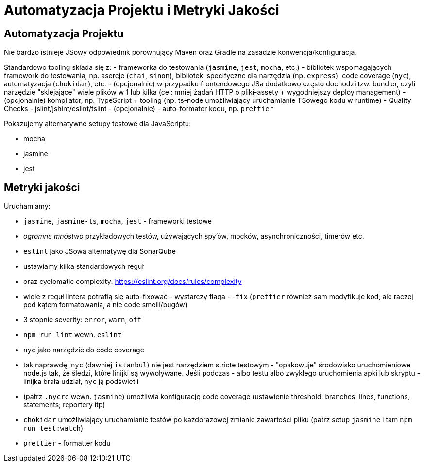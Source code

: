 = Automatyzacja Projektu i Metryki Jakości

== Automatyzacja Projektu

Nie bardzo istnieje JSowy odpowiednik porównujący Maven oraz Gradle na zasadzie konwencja/konfiguracja.

Standardowo tooling składa się z:
- frameworka do testowania (`jasmine`, `jest`, `mocha`, etc.)
- bibliotek wspomagających framework do testowania, np. asercje (`chai`, `sinon`), biblioteki specifyczne dla narzędzia (np. `express`), code coverage (`nyc`), automatyzacja (`chokidar`), etc.
- (opcjonalnie) w przypadku frontendowego JSa dodatkowo często dochodzi tzw. bundler, czyli narzędzie "sklejające" wiele plików w 1 lub kilka (cel: mniej żądań HTTP o pliki-assety + wygodniejszy deploy management)
- (opcjonalnie) kompilator, np. TypeScript + tooling (np. ts-node umożliwiający uruchamianie TSowego kodu w runtime)
- Quality Checks - jslint/jshint/eslint/tslint
- (opcjonalnie) - auto-formater kodu, np. `prettier`

Pokazujemy alternatywne setupy testowe dla JavaScriptu:

* mocha
* jasmine
* jest

== Metryki jakości

Uruchamiamy:

* `jasmine`, `jasmine-ts`, `mocha`, `jest` - frameworki testowe
  * __ogromne mnóstwo__ przykładowych testów, używających spy'ów, mocków, asynchroniczności, timerów etc.
* `eslint` jako JSową alternatywę dla SonarQube
  * ustawiamy kilka standardowych reguł
  * oraz cyclomatic complexity: https://eslint.org/docs/rules/complexity
  * wiele z reguł lintera potrafią się auto-fixować - wystarczy flaga `--fix` (`prettier` również sam modyfikuje kod, ale raczej pod kątem formatowania, a nie code smelli/bugów)
  * 3 stopnie severity: `error`, `warn`, `off`
  * `npm run lint` wewn. `eslint`
* `nyc` jako narzędzie do code coverage
  * tak naprawdę, `nyc` (dawniej `istanbul`) nie jest narzędziem stricte testowym - "opakowuje" środowisko uruchomieniowe node.js tak, że śledzi, które linijki są wywoływane. Jeśli podczas - albo testu albo zwykłego uruchomienia apki lub skryptu - linijka brała udział, `nyc` ją podświetli
  * (patrz `.nycrc` wewn. `jasmine`) umożliwia konfigurację code coverage (ustawienie threshold: branches, lines, functions, statements; reportery itp)
* `chokidar` umożliwiający uruchamianie testów po każdorazowej zmianie zawartości pliku (patrz setup `jasmine` i tam `npm run test:watch`)
* `prettier` - formatter kodu
